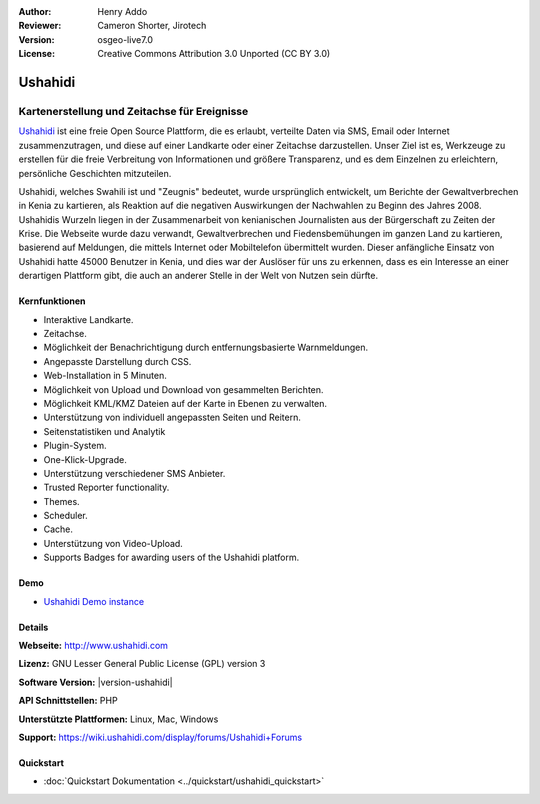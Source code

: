 :Author: Henry Addo
:Reviewer: Cameron Shorter, Jirotech
:Version: osgeo-live7.0
:License: Creative Commons Attribution 3.0 Unported (CC BY 3.0)

.. image:: /images/project_logos/logo-ushahidi.png
  :alt: Project Logo
  :align: right
  :target: http://www.ushahidi.com

Ushahidi
================================================================================

Kartenerstellung und Zeitachse für Ereignisse
~~~~~~~~~~~~~~~~~~~~~~~~~~~~~~~~~~~~~~~~~~~~~~~~~~~~~~~~~~~~~~~~~~~~~~~~~~~~~~~~

`Ushahidi <http://www.ushahidi.com/>`_ ist eine freie Open Source Plattform, die es erlaubt, verteilte Daten via SMS, Email oder Internet zusammenzutragen, und diese auf einer Landkarte oder einer Zeitachse darzustellen. Unser Ziel ist es, Werkzeuge zu erstellen für die freie Verbreitung von Informationen und größere Transparenz, und es dem Einzelnen zu erleichtern, persönliche Geschichten mitzuteilen.

.. image:: /images/screenshots/1024x768/ushahidi-drc-screenshot.png
  :scale: 50 %
  :alt: Bildschirmfoto
  :align: right

Ushahidi, welches Swahili ist und "Zeugnis" bedeutet, wurde ursprünglich entwickelt, um Berichte der Gewaltverbrechen in Kenia zu kartieren, als Reaktion auf die negativen Auswirkungen der Nachwahlen zu Beginn des Jahres 2008. Ushahidis Wurzeln liegen in der Zusammenarbeit von kenianischen Journalisten aus der Bürgerschaft zu Zeiten der Krise. Die Webseite wurde dazu verwandt, Gewaltverbrechen und Fiedensbemühungen im ganzen Land zu kartieren, basierend auf Meldungen, die mittels Internet oder Mobiltelefon übermittelt wurden. 
Dieser anfängliche Einsatz von Ushahidi hatte 45000 Benutzer in Kenia, und dies war der Auslöser für uns zu erkennen, dass es ein Interesse an einer derartigen Plattform gibt, die auch an anderer Stelle in der Welt von Nutzen sein dürfte.


Kernfunktionen
--------------------------------------------------------------------------------
* Interaktive Landkarte.
* Zeitachse.
* Möglichkeit der Benachrichtigung durch entfernungsbasierte Warnmeldungen.
* Angepasste Darstellung durch CSS.
* Web-Installation in 5 Minuten.
* Möglichkeit von Upload und Download von gesammelten Berichten.
* Möglichkeit KML/KMZ Dateien auf der Karte in Ebenen zu verwalten.
* Unterstützung von individuell angepassten Seiten und Reitern.
* Seitenstatistiken und Analytik
* Plugin-System.
* One-Klick-Upgrade.
* Unterstützung verschiedener SMS Anbieter.
* Trusted Reporter functionality.
* Themes.
* Scheduler.
* Cache.
* Unterstützung von Video-Upload.
* Supports Badges for awarding users of the Ushahidi platform.

Demo
--------------------------------------------------------------------------------

* `Ushahidi Demo instance <http://demo.ushahidi.com/>`_

Details
--------------------------------------------------------------------------------

**Webseite:** http://www.ushahidi.com

**Lizenz:** GNU Lesser General Public License (GPL) version 3

**Software Version:** |version-ushahidi|

**API Schnittstellen:** PHP

**Unterstützte Plattformen:** Linux, Mac, Windows

**Support:** https://wiki.ushahidi.com/display/forums/Ushahidi+Forums


Quickstart
--------------------------------------------------------------------------------

* :doc:`Quickstart Dokumentation <../quickstart/ushahidi_quickstart>`
